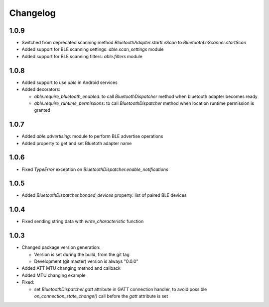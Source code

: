 Changelog
=========

1.0.9
-----

* Switched from deprecated scanning method `BluetoothAdapter.startLeScan` to `BluetoothLeScanner.startScan`
* Added support for BLE scanning settings: `able.scan_settings` module
* Added support for BLE scanning filters: `able.filters` module


1.0.8
-----

* Added support to use `able` in Android services
* Added decorators:

  - `able.require_bluetooth_enabled`: to call `BluetoothDispatcher` method when bluetooth adapter becomes ready
  - `able.require_runtime_permissions`:  to call `BluetoothDispatcher` method when location runtime permission is granted


1.0.7
-----

* Added `able.advertising`: module to perform BLE advertise operations
* Added property to get and set Bluetoth adapter name


1.0.6
-----

* Fixed `TypeError` exception on `BluetoothDispatcher.enable_notifications`


1.0.5
-----

* Added `BluetoothDispatcher.bonded_devices` property: list of paired BLE devices

1.0.4
-----

* Fixed sending string data with `write_characteristic` function

1.0.3
-----

* Changed package version generation:

  - Version is set during the build, from the git tag
  - Development (git master) version is always "0.0.0"
* Added ATT MTU changing method and callback
* Added MTU changing example
* Fixed:

  - set `BluetoothDispatcher.gatt` attribute in GATT connection handler,
    to avoid possible `on_connection_state_change()` call before  the `gatt` attribute is set
